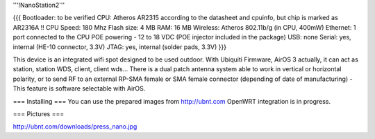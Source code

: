 '''!NanoStation2'''

{{{
Bootloader: to be verified
CPU: Atheros AR2315 according to the datasheet and cpuinfo, but chip is marked as AR2316A !!
CPU Speed: 180 Mhz
Flash size: 4 MB
RAM: 16 MB
Wireless: Atheros 802.11b/g (in CPU, 400mW)
Ethernet: 1 port connected to the CPU
POE powering - 12 to 18 VDC (POE injector included in the package)
USB: none
Serial: yes, internal (HE-10 connector, 3.3V)
JTAG: yes, internal (solder pads, 3.3V)
}}}

This device is an integrated wifi spot designed to be used outdoor.
With Ubiquiti Firmware, AirOS 3 actually, it can act as station, station WDS, client, client wds...
There is a dual patch antenna system able to work in vertical or horizontal polarity, or to send RF to an external RP-SMA female or SMA female connector (depending of date of manufacturing) - This feature is software selectable with AirOS.

=== Installing ===
You can use the prepared images from http://ubnt.com
OpenWRT integration is in progress.

=== Pictures ===

http://ubnt.com/downloads/press_nano.jpg
